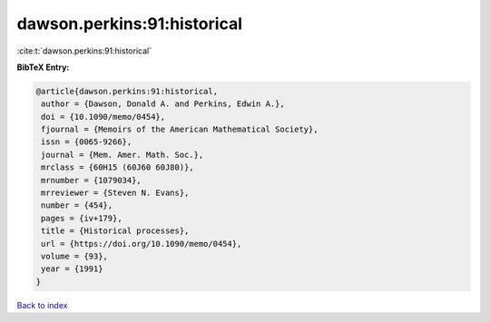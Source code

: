 dawson.perkins:91:historical
============================

:cite:t:`dawson.perkins:91:historical`

**BibTeX Entry:**

.. code-block:: bibtex

   @article{dawson.perkins:91:historical,
    author = {Dawson, Donald A. and Perkins, Edwin A.},
    doi = {10.1090/memo/0454},
    fjournal = {Memoirs of the American Mathematical Society},
    issn = {0065-9266},
    journal = {Mem. Amer. Math. Soc.},
    mrclass = {60H15 (60J60 60J80)},
    mrnumber = {1079034},
    mrreviewer = {Steven N. Evans},
    number = {454},
    pages = {iv+179},
    title = {Historical processes},
    url = {https://doi.org/10.1090/memo/0454},
    volume = {93},
    year = {1991}
   }

`Back to index <../By-Cite-Keys.rst>`_
